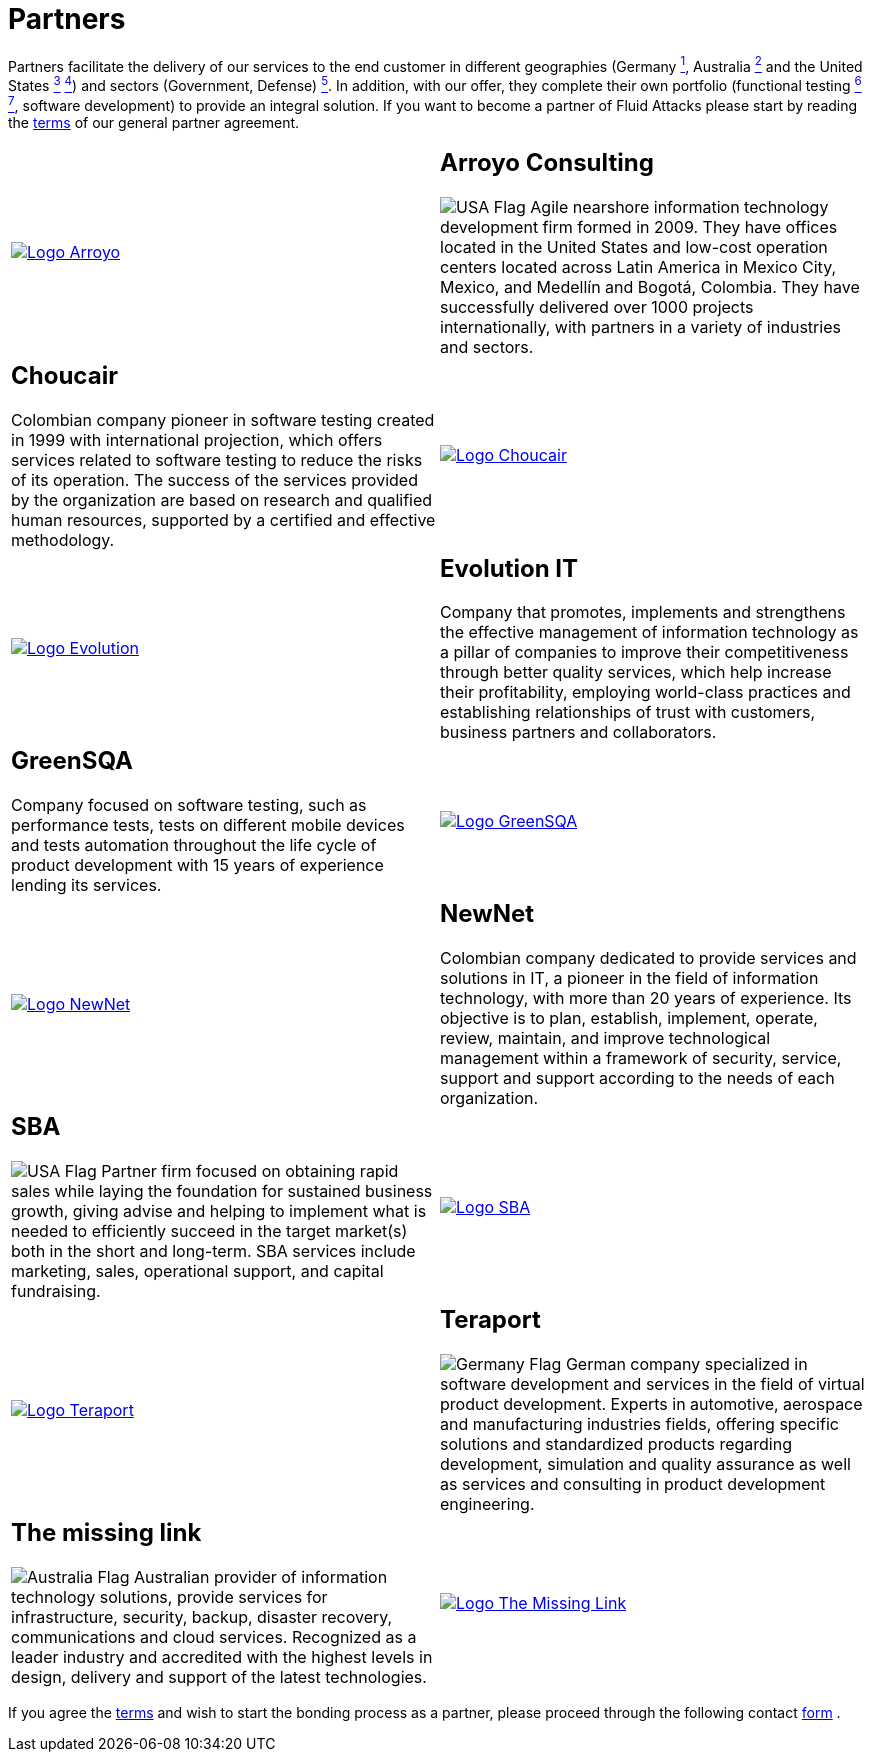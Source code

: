 :slug: partners/
:category: partners
:description: Fluid Attacks is a company focused on information security, ethical hacking, penetration testing and vulnerabilities detection with over 18 years providing its services to the Colombian market. The purpose of this page is to present our  business partners in the market.
:keywords: Fluid Attacks, Partners, Pentesting, Ethical Hacking, Information Security, Company.
:translate: aliados/
:germany: image:../images/icons/germany-flag.png[Germany Flag]
:usa: image:../images/icons/us-flag.png[USA Flag]
:australia: image:../images/icons/australia-flag.png[Australia Flag]

= Partners

Partners facilitate the delivery of our services to the end customer
in different geographies (Germany link:#teraport[^1^],
Australia link:#the-missing-link[^2^] and the United States link:#arroyo-consulting[^3^] link:#sba[^4^])
and sectors (Government, Defense) link:#evolution-it[^5^].
In addition, with our offer,
they complete their own portfolio
(functional testing link:#choucair[^6^] link:#greensqa[^7^], software development)
to provide an integral solution.
If you want to become a partner of +Fluid Attacks+
please start by reading the [button]#link:terms/[terms]#
of our general partner agreement.

[role="tb-alt"]
[cols=2, frame="none"]
|====

a|image::logo-arroyo.png[alt="Logo Arroyo",link="http://www.arroyo.consulting/"]

a|== Arroyo Consulting

{usa} Agile nearshore information technology development firm formed in 2009.
They have offices located in the United States
and low-cost operation centers located across Latin America in Mexico City,
Mexico, and Medellín and Bogotá, Colombia.
They have successfully delivered over +1000+ projects internationally,
with partners in a variety of industries and sectors.

a|== Choucair

Colombian company pioneer in software testing created in 1999
with international projection, which offers services
related to software testing to reduce the risks of its operation.
The success of the services provided by the organization
are based on research and qualified human resources,
supported by a certified and effective methodology.

a|image::logo-choucair.png[alt="Logo Choucair",link="http://www.choucairtesting.com/"]

a|image::logo-evolution.png[alt="Logo Evolution",link="http://www.evolution-it.com.co/"]

a|== Evolution IT

Company that promotes, implements and strengthens
the effective management of information technology
as a pillar of companies to improve their competitiveness
through better quality services,
which help increase their profitability,
employing world-class practices
and establishing relationships of trust with customers,
business partners and collaborators.

a|== GreenSQA

Company focused on software testing,
such as performance tests,
tests on different mobile devices and tests automation throughout
the life cycle of product development
with 15 years of experience lending its services.

a|image::logo-greensqa.png[alt="Logo GreenSQA",link="http://greensqa.com/"]

a|image::logo-newnet.png[alt="Logo NewNet",link="http://www.newnetsa.com/"]

a|== NewNet
Colombian company dedicated to provide services and solutions in +IT+,
a pioneer in the field of information technology,
with more than 20 years of experience.
Its objective is to plan, establish, implement, operate,
review, maintain, and improve technological management
within a framework of security, service, support and support
according to the needs of each organization.

a|== SBA

{usa} Partner firm focused on obtaining rapid sales
while laying the foundation for sustained business growth,
giving advise and helping to implement what is needed to efficiently succeed
in the target market(s) both in the short and long-term.
SBA services include marketing, sales, operational support,
and capital fundraising.

a|image::logo-sba.png[alt="Logo SBA",link="http://strategicbusinessalliance.com/"]

a|image::logo-teraport.png[alt="Logo Teraport",link="http://teraport.de"]

a|== Teraport

{germany} German company specialized in software development
and services in the field of virtual product development.
Experts in automotive, aerospace and manufacturing industries fields,
offering specific solutions and standardized products regarding development,
simulation and quality assurance
as well as services and consulting in product development engineering.

a|== The missing link

{australia} Australian provider of information technology solutions,
provide services for infrastructure, security, backup, disaster recovery,
communications and cloud services.
Recognized as a leader industry and accredited with the highest levels
in design, delivery and support of the latest technologies.

a|image::logo-tml.png[alt="Logo The Missing Link",link="https://www.themissinglink.com.au/"]

|====

If you agree the [button]#link:terms/[terms]#
and wish to start the bonding process as a partner,
please proceed through the following contact [button]#link:../contact-us/[form]# .
